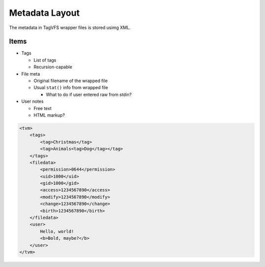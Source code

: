 .. _metadata_layout:

Metadata Layout
===============

The metadata in TagVFS wrapper files is stored usimg XML.

Items
-----

* Tags
  
  * List of tags
  * Recursion-capable

* File meta

  * Original filename of the wrapped file
  * Usual ``stat()`` info from wrapped file

    * What to do if user entered raw from stdin?

* User notes
   
  * Free text
  * HTML markup?


.. code-block:: xml

   <tvm>
       <tags>
           <tag>Christmas</tag>
           <tag>Animals<tag>Dog</tag></tag>
       </tags>
       <filedata>
           <permission>0644</permission>
           <uid>1000</uid>
           <gid>1000</gid>
           <access>1234567890</access>
           <modify>1234567890</modify>
           <change>1234567890</change>
           <birth>1234567890</birth>
       </filedata>
       <user>
           Hello, world!
           <b>Bold, maybe?</b>
       </user>
   </tvm>

